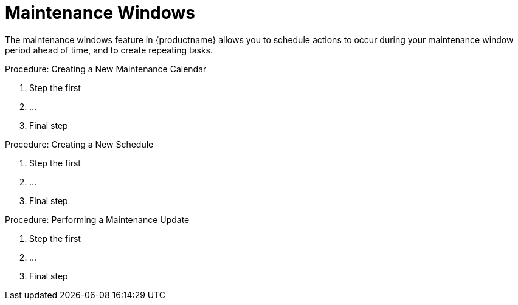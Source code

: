 [[maintenance-windows]]
= Maintenance Windows

The maintenance windows feature in {productname} allows you to schedule actions to occur during your maintenance window period ahead of time, and to create repeating tasks.



.Procedure: Creating a New Maintenance Calendar
. Step the first
. ...
. Final step



.Procedure: Creating a New Schedule
. Step the first
. ...
. Final step



.Procedure: Performing a Maintenance Update
. Step the first
. ...
. Final step